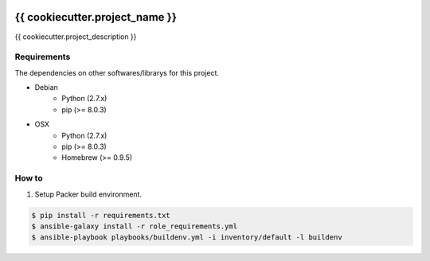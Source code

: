 |Build Status|

{{ cookiecutter.project_name }}
==================================================

{{ cookiecutter.project_description }}

Requirements
------------

The dependencies on other softwares/librarys for this project.

- Debian
    - Python (2.7.x)
    - pip (>= 8.0.3)
- OSX
    - Python (2.7.x)
    - pip (>= 8.0.3)
    - Homebrew (>= 0.9.5)

How to
------

1. Setup Packer build environment.

.. code:: bash

    $ pip install -r requirements.txt
    $ ansible-galaxy install -r role_requirements.yml
    $ ansible-playbook playbooks/buildenv.yml -i inventory/default -l buildenv


.. |Build Status| image:: https://travis-ci.org/FGtatsuro/{{ cookiecutter.project_name }}.svg?branch=master
   :target: https://travis-ci.org/FGtatsuro/{{ cookiecutter.project_name }}
